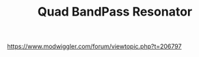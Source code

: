 :PROPERTIES:
:Designer: Serge Tcherepnin
:gen: 3
:short: TKB
:code: 115
:END:
#+TITLE: Quad BandPass Resonator

https://www.modwiggler.com/forum/viewtopic.php?t=206797
